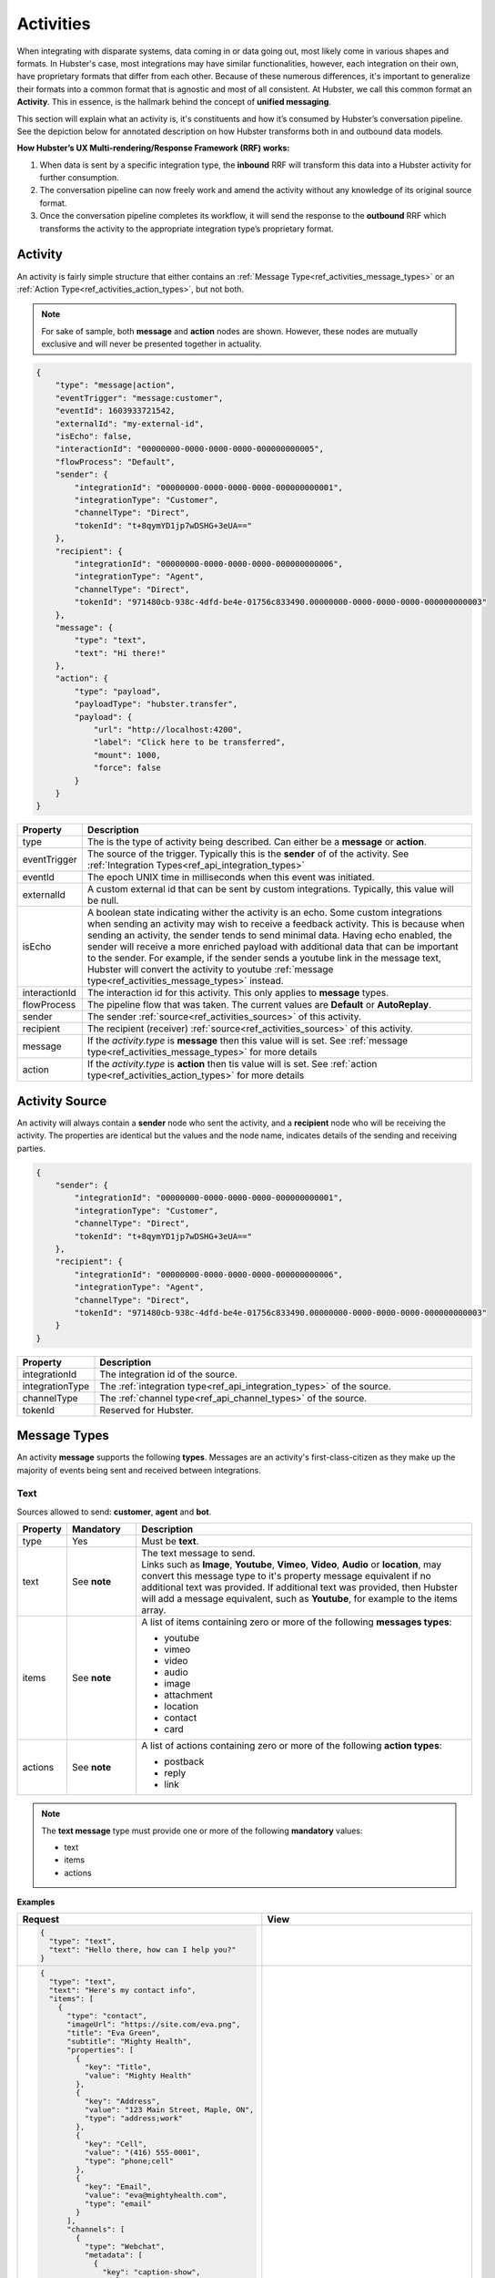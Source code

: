 .. role:: underline
    :class: underline

.. _ref_activities:

Activities
==========

When integrating with disparate systems, data coming in or data going out, most likely come in 
various shapes and formats. In Hubster's case, most integrations may have similar functionalities, 
however, each integration on their own, have proprietary formats that differ from each other. 
Because of these numerous differences, it's important to generalize their formats into a common format that 
is agnostic and most of all consistent. At Hubster, we call this common format an **Activity**. 
This in essence, is the hallmark behind the concept of **unified messaging**.

This section will explain what an activity is, it's constituents and how it’s consumed by Hubster’s conversation pipeline. 
See the depiction below for annotated description on how Hubster transforms both in and outbound data models.

.. image:: images/transformation.png
           :align: center

**How Hubster’s UX Multi-rendering/Response Framework (RRF) works:**

#. When data is sent by a specific integration type, the **inbound** RRF will transform this data into a Hubster activity for further consumption. 
#. The conversation pipeline can now freely work and amend the activity without any knowledge of its original source format.
#. Once the conversation pipeline completes its workflow, it will send the response to the **outbound** RRF which transforms 
   the activity to the appropriate integration type’s proprietary format.


Activity
^^^^^^^^

An activity is fairly simple structure that either contains an :ref:`Message Type<ref_activities_message_types>`  
or an :ref:`Action Type<ref_activities_action_types>`, but not both.

.. note:: 
    For sake of sample, both **message** and **action** nodes are shown. 
    However, these nodes are mutually exclusive and will never be presented together 
    in actuality.

.. code-block:: JSON

    {
        "type": "message|action",
        "eventTrigger": "message:customer",
        "eventId": 1603933721542,
        "externalId": "my-external-id",
        "isEcho": false,
        "interactionId": "00000000-0000-0000-0000-000000000005",
        "flowProcess": "Default",
        "sender": {
            "integrationId": "00000000-0000-0000-0000-000000000001",
            "integrationType": "Customer",
            "channelType": "Direct",
            "tokenId": "t+8qymYD1jp7wDSHG+3eUA=="
        },
        "recipient": {
            "integrationId": "00000000-0000-0000-0000-000000000006",
            "integrationType": "Agent",
            "channelType": "Direct",
            "tokenId": "971480cb-938c-4dfd-be4e-01756c833490.00000000-0000-0000-0000-000000000003"
        },
        "message": {
            "type": "text",
            "text": "Hi there!"			
        },
        "action": {
            "type": "payload",
            "payloadType": "hubster.transfer",
            "payload": {
                "url": "http://localhost:4200",
                "label": "Click here to be transferred",
                "mount": 1000,
                "force": false
            }
        }        
    }  


.. list-table::
    :widths: 5 50
    :header-rows: 1   
  
    * - Property
      - Description
    * - type
      - The is the type of activity being described. Can either be a **message** or **action**. 
    * - eventTrigger
      - The source of the trigger. Typically this is the **sender** of of the activity. See :ref:`Integration Types<ref_api_integration_types>` 
    * - eventId
      - The epoch UNIX time in milliseconds when this event was initiated. 
    * - externalId
      - A custom external id that can be sent by custom integrations. Typically, this value will be null.
    * - isEcho
      - A boolean state indicating wither the activity is an echo. Some custom integrations when sending an 
        activity may wish to receive a feedback activity. This is because when sending an activity, the sender
        tends to send minimal data. Having echo enabled, the sender will receive a more enriched payload 
        with additional data that can be important to the sender. For example, if the sender sends a 
        youtube link in the message text, Hubster will convert the activity to youtube 
        :ref:`message type<ref_activities_message_types>` instead.
    * - interactionId
      - The interaction id for this activity. This only applies to **message** types.
    * - flowProcess
      - The pipeline flow that was taken. The current values are **Default** or **AutoReplay**.
    * - sender
      - The sender :ref:`source<ref_activities_sources>` of this activity.
    * - recipient
      - The recipient (receiver) :ref:`source<ref_activities_sources>` of this activity.
    * - message
      - If the *activity.type* is **message** then this value will is set. 
        See :ref:`message type<ref_activities_message_types>` for more details
    * - action
      - If the *activity.type* is **action** then tis value will is set. 
        See :ref:`action type<ref_activities_action_types>` for more details


.. _ref_activities_sources:

Activity Source
^^^^^^^^^^^^^^^

An activity will always contain a **sender** node who sent the activity, and a **recipient** node who will be receiving the activity. 
The properties are identical but the values and the node name, indicates details of the sending and receiving parties.

.. code-block:: JSON

    {
        "sender": {
            "integrationId": "00000000-0000-0000-0000-000000000001",
            "integrationType": "Customer",
            "channelType": "Direct",
            "tokenId": "t+8qymYD1jp7wDSHG+3eUA=="
        },
        "recipient": {
            "integrationId": "00000000-0000-0000-0000-000000000006",
            "integrationType": "Agent",
            "channelType": "Direct",
            "tokenId": "971480cb-938c-4dfd-be4e-01756c833490.00000000-0000-0000-0000-000000000003"
        }
    }  


.. list-table::
    :widths: 5 50
    :header-rows: 1   
  
    * - Property
      - Description
    * - integrationId
      - The integration id of the source.
    * - integrationType
      - The :ref:`integration type<ref_api_integration_types>` of the source.
    * - channelType
      - The :ref:`channel type<ref_api_channel_types>` of the source.
    * - tokenId
      - Reserved for Hubster.


.. _ref_activities_message_types:

Message Types
^^^^^^^^^^^^^

An activity **message** supports the following **types**. Messages are an activity's first-class-citizen 
as they make up the majority of events being sent and received between integrations.

Text
~~~~

Sources allowed to send: **customer**, **agent** and **bot**.

.. list-table::
    :widths: 5 10 50
    :header-rows: 1   
  
    * - Property     
      - Mandatory
      - Description
    * - type
      - Yes
      - Must be **text**.
    * - text
      - See **note**
      - | The text message to send.
           
        | Links such as **Image**, **Youtube**, **Vimeo**, **Video**, **Audio** or **location**, may convert this message type to it's property message equivalent 
          if no additional text was provided. If additional text was provided, then Hubster will add a message equivalent, such as **Youtube**, for example
          to the items array.
    * - items
      - See **note**
      - | A list of items containing zero or more of the following **messages types**:
        
        * youtube 
        * vimeo
        * video 
        * audio
        * image
        * attachment
        * location
        * contact
        * card
    * - actions
      - See **note**
      - | A list of actions containing zero or more of the following **action types**:      

        * postback
        * reply
        * link        

.. note:: 
    The **text message** type must provide one or more of the following **mandatory** values:
    
    * text
    * items
    * actions

**Examples**

.. list-table::
    :widths: 10 200
    :header-rows: 1   

    * - Request          
      - View
    * - .. code-block:: JSON

          {
            "type": "text",								
            "text": "Hello there, how can I help you?"
          }  

      - .. image:: images/activity_text_ex_01.png

    * - .. code-block:: JSON

          {
            "type": "text",
            "text": "Here's my contact info",
            "items": [
              {
                "type": "contact",
                "imageUrl": "https://site.com/eva.png",
                "title": "Eva Green",
                "subtitle": "Mighty Health",
                "properties": [
                  { 
                    "key": "Title",
                    "value": "Mighty Health"
                  },
                  {
                    "key": "Address",
                    "value": "123 Main Street, Maple, ON",
                    "type": "address;work"
                  },
                  {
                    "key": "Cell",
                    "value": "(416) 555-0001",
                    "type": "phone;cell"
                  },
                  {
                    "key": "Email",
                    "value": "eva@mightyhealth.com",
                    "type": "email"
                  }
                ],
                "channels": [
                  {
                    "type": "Webchat",
                    "metadata": [
                      {
                        "key": "caption-show",
                        "value": "true"
                      },
                      {
                        "key": "caption-color",
                        "value": "white"
                      }
                    ]
                  }
                ]
              }
            ]
          }          

      - .. image:: images/activity_text_ex_02.png            

    * - .. code-block:: JSON

          {
            "type": "text",
            "text": "Select one of the following options",
            "actions": [
              {
                "type": "postback",
                "title": "Yes",
                "payload": "Yes",
                "channels": [
                  {
                    "type": "Webchat",
                    "metadata": [
                      {
                        "key": "type",
                        "value": "primary"
                      }
                    ]
                  }
                ]
              },
              {
                "type": "postback",
                "title": "Maybe",
                "payload": "Maybe",
                "channels": [
                  {
                    "type": "Webchat",
                    "metadata": [
                      {
                        "key": "type",
                        "value": "danger"
                      }
                    ]
                  }
                ]
              },
              {
                "type": "reply",
                "title": "No",
                "payload": "No",
                "channels": [
                  {
                    "type": "Webchat",
                    "metadata": [
                      {
                        "key": "type",
                        "value": "success"
                      }
                    ]
                  }
                ]
              },
              {
                "type": "link",
                "title": "hubster",
                "url": "https://hubster.io",
                "channels": [
                  {
                    "type": "Webchat",
                    "metadata": [
                      {
                        "key": "type",
                        "value": "info"
                      }
                    ]
                  }
                ]
              }
            ]
          }


      - .. image:: images/activity_text_ex_03.png          

Youtube             
~~~~~~~

Sources allowed to send: **customer**, **agent** and **bot**.

.. list-table::
    :widths: 5 10 50
    :header-rows: 1   
  
    * - Property     
      - Mandatory
      - Description
    * - type
      - Yes
      - Must be **youtube**.
    * - url
      - Yes
      - | The youtube url, which can be in anyone of the following formats:
        
        * `https://youtube.com/embed/x1245b` (preferred)
        * `https://youtube.com/watch?v=x1245b`
        * `https://m.youtube.com/watch?v=x1245b`
        * `https://youtu.be/watch?v=x1245b`     
        

**Example**

.. list-table::
    :widths: 10 200
    :header-rows: 1   

    * - Request          
      - View
    * - .. code-block:: JSON

          {
            "type": "youtube",								
            "url": "https://youtube.com/watch?v=x1245b"
          }  

      - .. image:: images/activity_youtube_ex_01.png


Vimeo      
~~~~~

Sources allowed to send: **customer**, **agent** and **bot**.

.. list-table::
    :widths: 5 10 50
    :header-rows: 1   
  
    * - Property     
      - Mandatory
      - Description
    * - type
      - Yes
      - Must be **vimeo**.
    * - url
      - Yes
      - | The Vimeo url, which can be in anyone of the following formats:
        
        * `https://player.vimeo.com/video/12345678` (preferred)
        * `https://vimeo.com/12345678`
        

**Example**

.. list-table::
    :widths: 10 200
    :header-rows: 1   

    * - Request          
      - View
    * - .. code-block:: JSON

          {
            "type": "vimeo",								
            "url": "player.vimeo.com/video/12345678"
          }  

      - .. image:: images/activity_vimeo_ex_01.png


Video         
~~~~~

Sources allowed to send: **customer**, **agent** and **bot**.

.. list-table::
    :widths: 5 10 50
    :header-rows: 1   
  
    * - Property     
      - Mandatory
      - Description
    * - type
      - Yes
      - Must be **video**.
    * - url
      - Yes
      - | The video url, which can be in anyone of the following formats:
        
        * `.mp4` (preferred)
        * `.mov`
    * - label
      - No
      - | The label of this audio. Think of the label as a title to be displayed.
        | **Note**: label is channel specific and may not render on certain channels.
    * - mimeType
      - No
      - The mime type of the video. Hubster will try it's best to determine the mime type 
        based on the **url**.



**Example**

.. list-table::
    :widths: 10 200
    :header-rows: 1   

    * - Request          
      - View
    * - .. code-block:: JSON

          {
            "type": "video",
            "url": "http://site.com/myvideo.mp4"
          }  

      - .. image:: images/activity_video_ex_01.png


Audio      
~~~~~

Sources allowed to send: **customer**, **agent** and **bot**.

.. list-table::
    :widths: 5 10 50
    :header-rows: 1   
  
    * - Property     
      - Mandatory
      - Description
    * - type
      - Yes
      - Must be **audio**.
    * - url
      - Yes
      - | The audio url, which can be in anyone of the following formats:
        
        * `.mp3` (preferred)
        * `.mp4`
        * `.wav`
    * - label
      - No
      - | The label of this audio. Think of the label as a title to be displayed.
        | **Note**: label is channel specific and may not render on certain channels.
    * - mimeType
      - No
      - The mime type of this audio. Hubster will try it's best to determine the mime type 
        based on the **url**.
    
**Example**

.. list-table::
    :widths: 10 200
    :header-rows: 1   

    * - Request          
      - View
    * - .. code-block:: JSON

          {
            "type": "audio",
            "url": "http://site.com/myaudio.mp3"
          }  

      - .. image:: images/activity_audio_ex_01.png


Image      
~~~~~

Sources allowed to send: **customer**, **agent** and **bot**.

.. list-table::
    :widths: 5 10 50
    :header-rows: 1   
  
    * - Property     
      - Mandatory
      - Description
    * - type
      - Yes
      - Must be **image**.
    * - url
      - Yes
      - The image url.
    * - urlAnchor
      - No
      - The url anchor. Used when user clicks on image.
    * - alt
      - No
      - The alternate text for this image.
    * - title
      - No
      - | The text to show on the image.         
        | **Note**: title is channel specific and may not render on certain channels.
    * - channels
      - No
      - Channel specific applied properties. The example below shows how to render 
        the title on a **Webchat** channel.


**Example**

.. list-table::
    :widths: 10 200
    :header-rows: 1   

    * - Request          
      - View
    * - .. code-block:: JSON

          {
            "type": "image",
            "url": "http://site.com/myimage.png",
            "alt": "Some alternate text",
            "title": "Eva Green",
            "channels": [{
                "type": "Webchat",
                "metadata": [
                    { 
                      "key": "caption-show", 
                      "value": "true" 
                    },
                    { 
                      "key": "caption-color", 
                      "value": "white" 
                    }
                ]
            }]
          }  

      - .. image:: images/activity_image_ex_01.png



Attachment      
~~~~~~~~~~

Sources allowed to send: **customer**, **agent** and **bot**.

.. list-table::
    :widths: 5 10 50
    :header-rows: 1   
  
    * - Property     
      - Mandatory
      - Description
    * - type
      - Yes
      - Must be **attachment**.
    * - label
      - Yes
      - The label for this attachment.
    * - mimeType
      - Yes
      - The mime type for this attachment i.e pdf, etc.
    * - url
      - Yes
      - The attachment url.
    
**Example**

.. list-table::
    :widths: 10 200
    :header-rows: 1   

    * - Request          
      - View
    * - .. code-block:: JSON

          {
            "type": "attachment",
            "label": "Year end report",
            "mimeType": "pdf",
            "url": "http://site.com/myfile.pdf"
          }  

      - .. image:: images/activity_attachment_ex_01.png



Location          
~~~~~~~~



Contact
~~~~~~~

Card       
~~~~

Carousel         
~~~~~~~~

List
~~~~

Command
~~~~~~~
    

.. public const string Link = "link";
.. public const string Postback = "postback";
.. public const string Reply = "reply";


.. _ref_activities_action_types:

Action Types
^^^^^^^^^^^^

TODO

.. public const string Seen = "seen";
.. public const string TypingOn = "typing_on";
.. public const string TypingOff = "typing_off";
.. public const string Payload = "payload";
